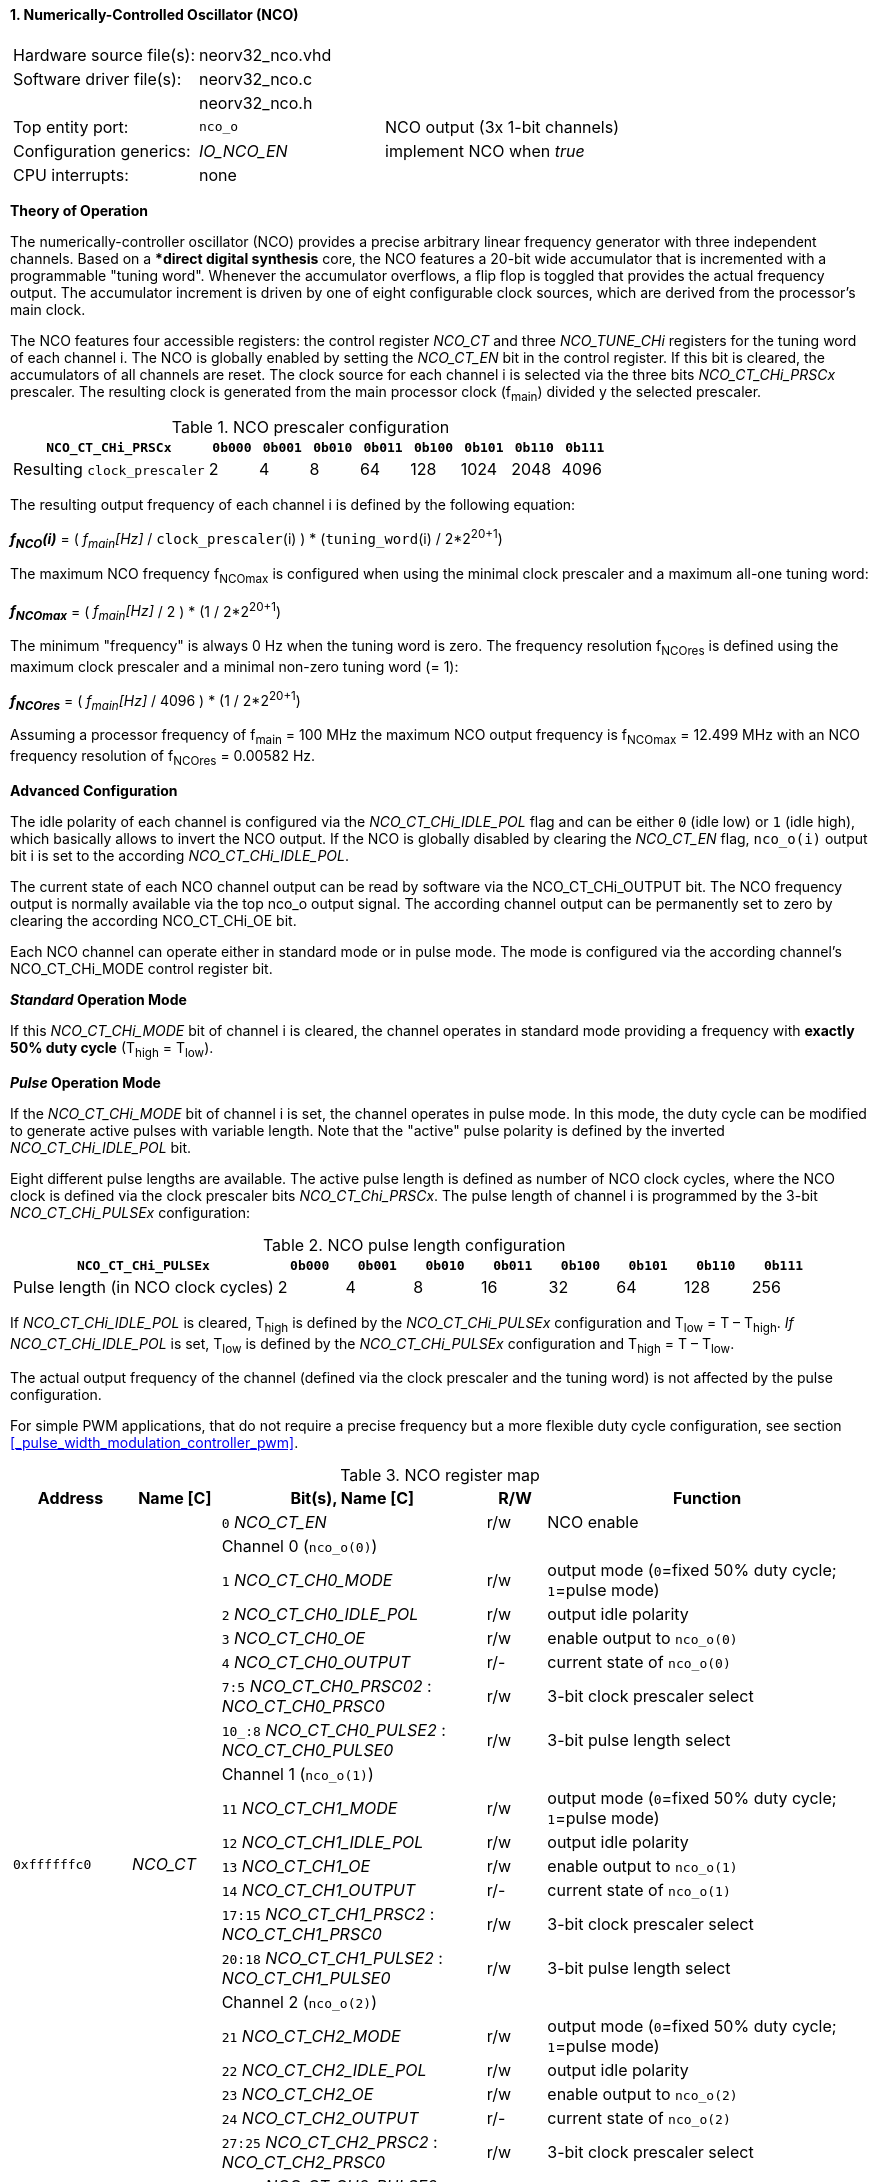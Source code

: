 <<<
:sectnums:
==== Numerically-Controlled Oscillator (NCO)

[cols="<3,<3,<4"]
[grid="topbot"]
|=======================
| Hardware source file(s): | neorv32_nco.vhd | 
| Software driver file(s): | neorv32_nco.c |
|                          | neorv32_nco.h |
| Top entity port:         | `nco_o` | NCO output (3x 1-bit channels)
| Configuration generics:  | _IO_NCO_EN_ | implement NCO when _true_
| CPU interrupts:          | none | 
|=======================

**Theory of Operation**

The numerically-controller oscillator (NCO) provides a precise arbitrary linear frequency generator with
three independent channels. Based on a **direct digital synthesis* core, the NCO features a 20-bit wide
accumulator that is incremented with a programmable "tuning word". Whenever the accumulator overflows, a
flip flop is toggled that provides the actual frequency output. The accumulator increment is driven by one of
eight configurable clock sources, which are derived from the processor's main clock.

The NCO features four accessible registers: the control register _NCO_CT_ and three _NCO_TUNE_CHi_ registers for
the tuning word of each channel i. The NCO is globally enabled by setting the _NCO_CT_EN_ bit in the control
register. If this bit is cleared, the accumulators of all channels are reset. The clock source for each channel i is
selected via the three bits _NCO_CT_CHi_PRSCx_ prescaler. The resulting clock is generated from the main
processor clock (f~main~) divided y the selected prescaler.

.NCO prescaler configuration
[cols="<4,^1,^1,^1,^1,^1,^1,^1,^1"]
[options="header",grid="rows"]
|=======================
| **`NCO_CT_CHi_PRSCx`**      | `0b000` | `0b001` | `0b010` | `0b011` | `0b100` | `0b101` | `0b110` | `0b111`
| Resulting `clock_prescaler` |       2 |       4 |       8 |      64 |     128 |    1024 |    2048 |    4096
|=======================

The resulting output frequency of each channel i is defined by the following equation:

_**f~NCO~(i)**_ = ( _f~main~[Hz]_ / `clock_prescaler`(i) ) * (`tuning_word`(i) / 2*2^20+1^)

The maximum NCO frequency f~NCOmax~ is configured when using the minimal clock prescaler and a maximum all-one
tuning word:

_**f~NCOmax~**_ = ( _f~main~[Hz]_ / 2 ) * (1 / 2*2^20+1^)

The minimum "frequency" is always 0 Hz when the tuning word is zero. The frequency resolution f~NCOres~ is
defined using the maximum clock prescaler and a minimal non-zero tuning word (= 1):

_**f~NCOres~**_ = ( _f~main~[Hz]_ / 4096 ) * (1 / 2*2^20+1^)

Assuming a processor frequency of f~main~ = 100 MHz the maximum NCO output frequency is f~NCOmax~ = 12.499
MHz with an NCO frequency resolution of f~NCOres~ = 0.00582 Hz.

**Advanced Configuration**

The idle polarity of each channel is configured via the _NCO_CT_CHi_IDLE_POL_ flag and can be either `0`
(idle low) or `1` (idle high), which basically allows to invert the NCO output. If the NCO is globally disabled
by clearing the _NCO_CT_EN_ flag, `nco_o(i)` output bit i is set to the according _NCO_CT_CHi_IDLE_POL_.

The current state of each NCO channel output can be read by software via the NCO_CT_CHi_OUTPUT bit.
The NCO frequency output is normally available via the top nco_o output signal. The according channel
output can be permanently set to zero by clearing the according NCO_CT_CHi_OE bit.

Each NCO channel can operate either in standard mode or in pulse mode. The mode is configured via the
according channel's NCO_CT_CHi_MODE control register bit.

**_Standard_ Operation Mode**

If this _NCO_CT_CHi_MODE_ bit of channel i is cleared, the channel operates in standard mode providing a
frequency with **exactly 50% duty cycle** (T~high~ = T~low~).

**_Pulse_ Operation Mode**

If the _NCO_CT_CHi_MODE_ bit of channel i is set, the channel operates in pulse mode. In this mode, the duty
cycle can be modified to generate active pulses with variable length. Note that the "active" pulse polarity is defined
by the inverted _NCO_CT_CHi_IDLE_POL_ bit.

Eight different pulse lengths are available. The active pulse length is defined as number of NCO clock
cycles, where the NCO clock is defined via the clock prescaler bits _NCO_CT_Chi_PRSCx_. The pulse length
of channel i is programmed by the 3-bit _NCO_CT_CHi_PULSEx_ configuration:

.NCO pulse length configuration
[cols="<4,^1,^1,^1,^1,^1,^1,^1,^1"]
[options="header",grid="rows"]
|=======================
| **`NCO_CT_CHi_PULSEx`**            | `0b000` | `0b001` | `0b010` | `0b011` | `0b100` | `0b101` | `0b110` | `0b111`
| Pulse length (in NCO clock cycles) |       2 |       4 |       8 |      16 |      32 |      64 |     128 |    256
|=======================

If _NCO_CT_CHi_IDLE_POL_ is cleared, T~high~ is defined by the _NCO_CT_CHi_PULSEx_ configuration and T~low~ =
T – T~high~. _If NCO_CT_CHi_IDLE_POL_ is set, T~low~ is defined by the _NCO_CT_CHi_PULSEx_ configuration and
T~high~ = T – T~low~.

The actual output frequency of the channel (defined via the clock prescaler and the tuning word) is not
affected by the pulse configuration.

For simple PWM applications, that do not require a precise frequency but a more flexible duty cycle
configuration, see section <<_pulse_width_modulation_controller_pwm>>.

<<<
.NCO register map
[cols="<4,<3,<9,^2,<11"]
[options="header",grid="all"]
|=======================
| Address | Name [C] | Bit(s), Name [C] | R/W | Function
.22+<| `0xffffffc0` .22+<| _NCO_CT_ |`0` _NCO_CT_EN_            | r/w | NCO enable
                                 3+^| Channel 0 (`nco_o(0)`)
                                    |`1` _NCO_CT_CH0_MODE_      | r/w | output mode (`0`=fixed 50% duty cycle; `1`=pulse mode)
                                    |`2` _NCO_CT_CH0_IDLE_POL_  | r/w | output idle polarity
                                    |`3` _NCO_CT_CH0_OE_        | r/w | enable output to `nco_o(0)`
                                    |`4` _NCO_CT_CH0_OUTPUT_    | r/- | current state of `nco_o(0)`
                                    |`7:5` _NCO_CT_CH0_PRSC02_ : _NCO_CT_CH0_PRSC0_ | r/w | 3-bit clock prescaler select
                                    |`10_:8` _NCO_CT_CH0_PULSE2_ : _NCO_CT_CH0_PULSE0_ | r/w | 3-bit pulse length select
                                 3+^| Channel 1 (`nco_o(1)`)
                                    |`11` _NCO_CT_CH1_MODE_     | r/w | output mode (`0`=fixed 50% duty cycle; `1`=pulse mode)
                                    |`12` _NCO_CT_CH1_IDLE_POL_ | r/w | output idle polarity
                                    |`13` _NCO_CT_CH1_OE_       | r/w | enable output to `nco_o(1)`
                                    |`14` _NCO_CT_CH1_OUTPUT_   | r/- | current state of `nco_o(1)`
                                    |`17:15` _NCO_CT_CH1_PRSC2_ : _NCO_CT_CH1_PRSC0_ | r/w | 3-bit clock prescaler select
                                    |`20:18` _NCO_CT_CH1_PULSE2_ : _NCO_CT_CH1_PULSE0_ | r/w | 3-bit pulse length select
                                 3+^| Channel 2 (`nco_o(2)`)
                                    |`21` _NCO_CT_CH2_MODE_     | r/w | output mode (`0`=fixed 50% duty cycle; `1`=pulse mode)
                                    |`22` _NCO_CT_CH2_IDLE_POL_ | r/w | output idle polarity
                                    |`23` _NCO_CT_CH2_OE_       | r/w | enable output to `nco_o(2)`
                                    |`24` _NCO_CT_CH2_OUTPUT_   | r/- | current state of `nco_o(2)`
                                    |`27:25` _NCO_CT_CH2_PRSC2_ : _NCO_CT_CH2_PRSC0_ | r/w | 3-bit clock prescaler select
                                    |`30:28` _NCO_CT_CH2_PULSE2_ : _NCO_CT_CH2_PULSE0_ | r/w | 3-bit pulse length select
|=======================
